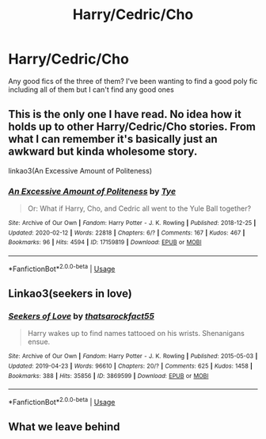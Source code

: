 #+TITLE: Harry/Cedric/Cho

* Harry/Cedric/Cho
:PROPERTIES:
:Author: lu-ke-wa-rm
:Score: 5
:DateUnix: 1586656781.0
:DateShort: 2020-Apr-12
:FlairText: Request
:END:
Any good fics of the three of them? I've been wanting to find a good poly fic including all of them but I can't find any good ones


** This is the only one I have read. No idea how it holds up to other Harry/Cedric/Cho stories. From what I can remember it's basically just an awkward but kinda wholesome story.

linkao3(An Excessive Amount of Politeness)
:PROPERTIES:
:Author: SirYabas
:Score: 3
:DateUnix: 1586660517.0
:DateShort: 2020-Apr-12
:END:

*** [[https://archiveofourown.org/works/17159819][*/An Excessive Amount of Politeness/*]] by [[https://www.archiveofourown.org/users/Tye/pseuds/Tye][/Tye/]]

#+begin_quote
  Or: What if Harry, Cho, and Cedric all went to the Yule Ball together?
#+end_quote

^{/Site/:} ^{Archive} ^{of} ^{Our} ^{Own} ^{*|*} ^{/Fandom/:} ^{Harry} ^{Potter} ^{-} ^{J.} ^{K.} ^{Rowling} ^{*|*} ^{/Published/:} ^{2018-12-25} ^{*|*} ^{/Updated/:} ^{2020-02-12} ^{*|*} ^{/Words/:} ^{22818} ^{*|*} ^{/Chapters/:} ^{6/?} ^{*|*} ^{/Comments/:} ^{167} ^{*|*} ^{/Kudos/:} ^{467} ^{*|*} ^{/Bookmarks/:} ^{96} ^{*|*} ^{/Hits/:} ^{4594} ^{*|*} ^{/ID/:} ^{17159819} ^{*|*} ^{/Download/:} ^{[[https://archiveofourown.org/downloads/17159819/An%20Excessive%20Amount%20of.epub?updated_at=1581547171][EPUB]]} ^{or} ^{[[https://archiveofourown.org/downloads/17159819/An%20Excessive%20Amount%20of.mobi?updated_at=1581547171][MOBI]]}

--------------

*FanfictionBot*^{2.0.0-beta} | [[https://github.com/tusing/reddit-ffn-bot/wiki/Usage][Usage]]
:PROPERTIES:
:Author: FanfictionBot
:Score: 2
:DateUnix: 1586660539.0
:DateShort: 2020-Apr-12
:END:


** Linkao3(seekers in love)
:PROPERTIES:
:Author: Namzeh011
:Score: 2
:DateUnix: 1586670681.0
:DateShort: 2020-Apr-12
:END:

*** [[https://archiveofourown.org/works/3869599][*/Seekers of Love/*]] by [[https://www.archiveofourown.org/users/thatsarockfact55/pseuds/thatsarockfact55][/thatsarockfact55/]]

#+begin_quote
  Harry wakes up to find names tattooed on his wrists. Shenanigans ensue.
#+end_quote

^{/Site/:} ^{Archive} ^{of} ^{Our} ^{Own} ^{*|*} ^{/Fandom/:} ^{Harry} ^{Potter} ^{-} ^{J.} ^{K.} ^{Rowling} ^{*|*} ^{/Published/:} ^{2015-05-03} ^{*|*} ^{/Updated/:} ^{2019-04-23} ^{*|*} ^{/Words/:} ^{96610} ^{*|*} ^{/Chapters/:} ^{20/?} ^{*|*} ^{/Comments/:} ^{625} ^{*|*} ^{/Kudos/:} ^{1458} ^{*|*} ^{/Bookmarks/:} ^{388} ^{*|*} ^{/Hits/:} ^{35856} ^{*|*} ^{/ID/:} ^{3869599} ^{*|*} ^{/Download/:} ^{[[https://archiveofourown.org/downloads/3869599/Seekers%20of%20Love.epub?updated_at=1556245308][EPUB]]} ^{or} ^{[[https://archiveofourown.org/downloads/3869599/Seekers%20of%20Love.mobi?updated_at=1556245308][MOBI]]}

--------------

*FanfictionBot*^{2.0.0-beta} | [[https://github.com/tusing/reddit-ffn-bot/wiki/Usage][Usage]]
:PROPERTIES:
:Author: FanfictionBot
:Score: 1
:DateUnix: 1586670698.0
:DateShort: 2020-Apr-12
:END:


** What we leave behind
:PROPERTIES:
:Author: senju_bandit
:Score: 1
:DateUnix: 1586676483.0
:DateShort: 2020-Apr-12
:END:
